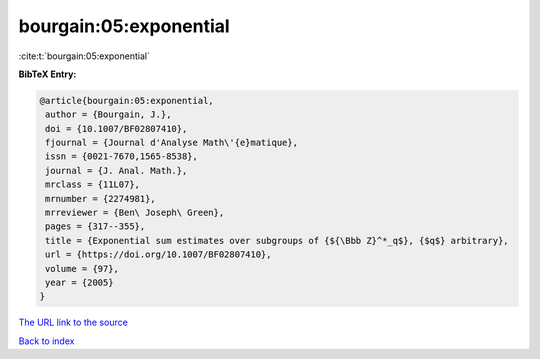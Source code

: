 bourgain:05:exponential
=======================

:cite:t:`bourgain:05:exponential`

**BibTeX Entry:**

.. code-block:: bibtex

   @article{bourgain:05:exponential,
    author = {Bourgain, J.},
    doi = {10.1007/BF02807410},
    fjournal = {Journal d'Analyse Math\'{e}matique},
    issn = {0021-7670,1565-8538},
    journal = {J. Anal. Math.},
    mrclass = {11L07},
    mrnumber = {2274981},
    mrreviewer = {Ben\ Joseph\ Green},
    pages = {317--355},
    title = {Exponential sum estimates over subgroups of {${\Bbb Z}^*_q$}, {$q$} arbitrary},
    url = {https://doi.org/10.1007/BF02807410},
    volume = {97},
    year = {2005}
   }
`The URL link to the source <ttps://doi.org/10.1007/BF02807410}>`_


`Back to index <../By-Cite-Keys.html>`_
